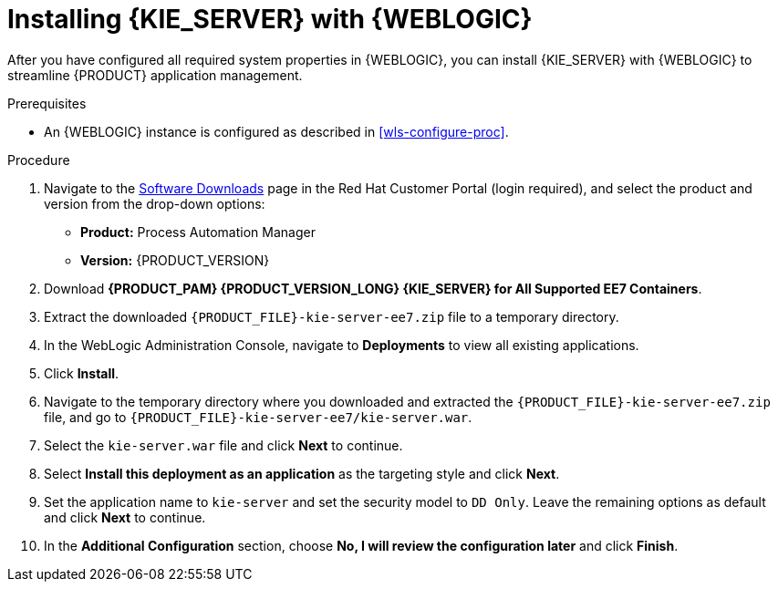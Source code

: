 [id='kie-server-wls-install-proc']
= Installing {KIE_SERVER} with {WEBLOGIC}

After you have configured all required system properties in {WEBLOGIC}, you can install {KIE_SERVER} with {WEBLOGIC} to streamline {PRODUCT} application management.

.Prerequisites
* An {WEBLOGIC} instance is configured as described in xref:wls-configure-proc[].

.Procedure
. Navigate to the https://access.redhat.com/jbossnetwork/restricted/listSoftware.html[Software Downloads] page in the Red Hat Customer Portal (login required), and select the product and version from the drop-down options:
* *Product:* Process Automation Manager
* *Version:* {PRODUCT_VERSION}
. Download *{PRODUCT_PAM} {PRODUCT_VERSION_LONG} {KIE_SERVER} for All Supported EE7 Containers*.
. Extract the downloaded `{PRODUCT_FILE}-kie-server-ee7.zip` file to a temporary directory.
. In the WebLogic Administration Console, navigate to *Deployments* to view all existing applications.
. Click *Install*.
. Navigate to the temporary directory where you downloaded and extracted the `{PRODUCT_FILE}-kie-server-ee7.zip` file, and go to `{PRODUCT_FILE}-kie-server-ee7/kie-server.war`.
. Select the `kie-server.war` file and click *Next* to continue.
. Select *Install this deployment as an application* as the targeting style and click *Next*.
. Set the application name to `kie-server` and set the security model to `DD Only`. Leave the remaining options as default and click *Next* to continue.
. In the *Additional Configuration* section, choose *No, I will review the configuration later* and click *Finish*.
